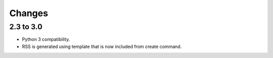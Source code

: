 .. changes:

Changes
=======

2.3 to 3.0
----------

* Python 3 compatibility.
* RSS is generated using template that is now included from create command.